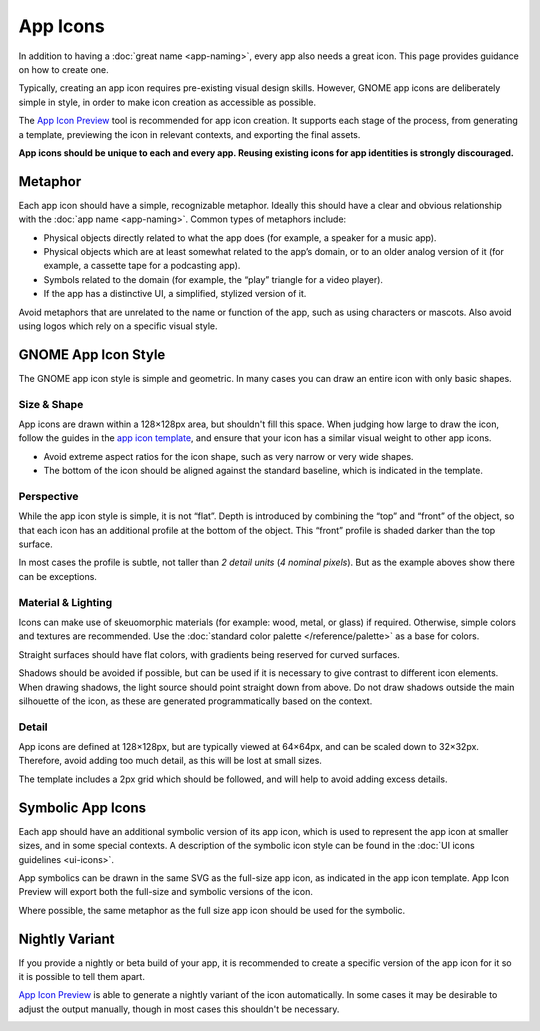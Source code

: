 App Icons
=========

In addition to having a :doc:`great name <app-naming>`, every app also needs a great icon. This page provides guidance on how to create one.

Typically, creating an app icon requires pre-existing visual design skills. However, GNOME app icons are deliberately simple in style, in order to make icon creation as accessible as possible.

The `App Icon Preview <https://flathub.org/apps/details/org.gnome.design.AppIconPreview>`_ tool is recommended for app icon creation. It supports each stage of the process, from generating a template, previewing the icon in relevant contexts, and exporting the final assets.

**App icons should be unique to each and every app. Reusing existing icons for app identities is strongly discouraged.**

Metaphor
--------

Each app icon should have a simple, recognizable metaphor. Ideally this should have a clear and obvious relationship with the :doc:`app name <app-naming>`. Common types of metaphors include:

* Physical objects directly related to what the app does (for example, a speaker for a music app).
* Physical objects which are at least somewhat related to the app’s domain, or to an older analog version of it (for example, a cassette tape for a podcasting app).
* Symbols related to the domain (for example, the “play” triangle for a video player).
* If the app has a distinctive UI, a simplified, stylized version of it.

Avoid metaphors that are unrelated to the name or function of the app, such as using characters or mascots. Also avoid using logos which rely on a specific visual style.

GNOME App Icon Style
--------------------

.. image:: ../img/icons/app-icons.svg

The GNOME app icon style is simple and geometric. In many cases you can draw an entire icon with only basic shapes.

Size & Shape
~~~~~~~~~~~~

App icons are drawn within a 128×128px area, but shouldn't fill this space. When judging how large to draw the icon, follow the guides in the `app icon template <https://gitlab.gnome.org/Teams/Design/HIG-app-icons/blob/master/template.svg>`_, and ensure that your icon has a similar visual weight to other app icons.

* Avoid extreme aspect ratios for the icon shape, such as very narrow or very wide shapes.
* The bottom of the icon should be aligned against the standard baseline, which is indicated in the template.

Perspective
~~~~~~~~~~~

While the app icon style is simple, it is not “flat”. Depth is introduced by combining the “top” and “front” of the object, so that each icon has an additional profile at the bottom of the object. This “front” profile is shaded darker than the top surface.

.. image:: ../img/icons/app-icon-perspective.svg
   :class: only-light
.. image:: ../img/icons/app-icon-perspective-dark.svg
   :class: only-dark

In most cases the profile is subtle, not taller than `2 detail units` (`4 nominal pixels`). But as the example aboves show there can be exceptions.

Material & Lighting
~~~~~~~~~~~~~~~~~~~

Icons can make use of skeuomorphic materials (for example: wood, metal, or glass) if required. Otherwise, simple colors and textures are recommended. Use the :doc:`standard color palette </reference/palette>` as a base for colors.

Straight surfaces should have flat colors, with gradients being reserved for curved surfaces.

.. image:: ../img/icons/app-icon-preview.png

Shadows should be avoided if possible, but can be used if it is necessary to give contrast to different icon elements. When drawing shadows, the light source should point straight down from above. Do not draw shadows outside the main silhouette of the icon, as these are generated programmatically based on the context.

Detail
~~~~~~

App icons are defined at 128×128px, but are typically viewed at 64×64px, and can be scaled down to 32×32px. Therefore, avoid adding too much detail, as this will be lost at small sizes.

.. image:: ../img/icons/app-icon-sizes.svg
   :class: only-light
.. image:: ../img/icons/app-icon-sizes-dark.svg
   :class: only-dark

The template includes a 2px grid which should be followed, and will help to avoid adding excess details.

Symbolic App Icons
------------------

.. image:: ../img/icons/app-icons-symbolic.svg
   :class: only-light
.. image:: ../img/icons/app-icons-symbolic-dark.svg
   :class: only-dark

Each app should have an additional symbolic version of its app icon, which is used to represent the app icon at smaller sizes, and in some special contexts. A description of the symbolic icon style can be found in the :doc:`UI icons guidelines <ui-icons>`.

App symbolics can be drawn in the same SVG as the full-size app icon, as indicated in the app icon template. App Icon Preview will export both the full-size and symbolic versions of the icon.

Where possible, the same metaphor as the full size app icon should be used for the symbolic.

Nightly Variant
---------------

If you provide a nightly or beta build of your app, it is recommended to create a specific version of the app icon for it so it is possible to tell them apart.

`App Icon Preview <https://flathub.org/apps/details/org.gnome.design.AppIconPreview>`_ is able to generate a nightly variant of the icon automatically. In some cases it may be desirable to adjust the output manually, though in most cases this shouldn't be necessary.

.. image:: ../img/icons/app-icon-nightly.png

